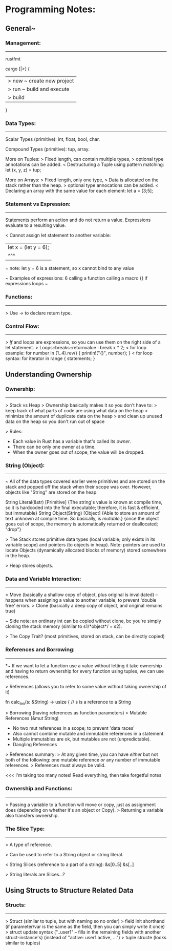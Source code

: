 

* Programming Notes:


** General~

*** Management:
-----------
rustfmt

cargo [|>] {
    |> new ~ create new project
    |> run ~ build and execute
    |> build
}

*** Data Types:
--------------

Scalar Types (primitive):
int, float, bool, char.

Compound Types (primitive):
tup, array.

More on Tuples:
> Fixed length, can contain multiple types, 
> optional type annotations can be added. 
< Destructuring a Tuple using pattern matching: 
	let (x, y, z) = tup;

More on Arrays:
> Fixed length, only one type, 
> Data is allocated on the stack rather than the heap. 
> optional type annocations can be added. 
< Declaring an array with the same value for each element:
	let a = [3;5];

*** Statement vs Expression:
-------------

 Statements perform an action and do not return a value.
 Expressions evaluate to a resulting value. 

< Cannot assign let statement to another variable:
  |    let x = (let y = 6);
  |             ^^^
  = note: let y = 6 is a statement, so x cannot bind to any value

~ Examples of expressions: 
	6
	calling a function
	calling a macro
	{}
	if expressions
	loops 
~

*** Functions:
--------------
> Use -> to declare return type. 

*** Control Flow:
--------------
> /If/ and loops are expressions, so you can use them on the right
  side of a let statement. 
> Loops::breaks::returnvalue : break x * 2;
< for loop example:
	for number in (1..4).rev() {
	    println!("{}", number);
	}
< for loop syntax:
    for iterator in range {
        statements;
    }




** Understanding Ownership

*** Ownership:
------------
> Stack vs Heap
> Ownership basically makes it so you don't have to:
  > keep track of what parts of code are using what data on the heap
  > minimize the amount of duplicate data on the heap
  > and clean up unused data on the heap so you don't run out of space

> Rules:
  - Each value in Rust has a variable that's called its /owner/.
  - There can be only one owner at a time.
  - When the owner goes out of scope, the value will be dropped.

*** String (Object):
----------------
~ All of the data types covered earlier were primitives and are stored
  on the stack and popped off the stack when their scope was over.
  However, objects like "String" are stored on the heap.

        String Literal(&str) [Primitive]
               {The string's value is known at compile time, so it is
                 hardcoded into the final executable; therefore, it is
                 fast & efficient, but immutable}
        String Object(String) [Object]
               {Able to store an amount of text unknown at compile time.
                 So basically, is /mutable/.}
               {once the object goes out of scope, the memory is
                 automatically returned or deallocated; "drop"}

> The Stack stores primitive data types (local variable; only exists in
  its variable scope) and pointers (to objects in heap).
        Note: pointers are used to locate Objects (dynamically allocated
        blocks of memory) stored somewhere in the heap.

> Heap stores objects.

*** Data and Variable Interaction:
----------------------
> Move (basically a shallow copy of object, plus original is invalidated)
    -- happens when assigning a value to another variable; to prevent
       'double free' errors.
> Clone (basically a deep copy of object, and original remains true)

~ Side note: an ordinary int can be copied without clone, bc you're
  simply cloning the stack memory (similar to s1/*object*/ = s2).

> The Copy Trait? (most primitives, stored on stack, can be directly
  copied)

*** References and Borrowing:
------------------
*~ If we want to let a function use a value without letting it take
  ownership and having to return ownership for every function using
  tuples, we can use references.

> References (allows you to refer to some value without taking ownership
  of it)

    fn calc_len(s: &String) -> usize { // s is a reference to a String

> Borrowing (having references as function parameters)
> Mutable References (&mut String)
    - No two mut references in a scope; to prevent 'data races'
    - Also cannot combine mutable and immutable references in a
      statement.
    - Multiple immutables are ok, but mutables are not (unpredictable).
    - Dangling References

> References summary:
  > At any given time, you can have /either/ but not both of the
    following: one mutable reference /or/ any number of immutable
    references.
  > References must always be valid.

<<< I'm taking too many notes! Read everything, then take forgetful notes

*** Ownership and Functions:
--------------------
> Passing a variable to a function will move or copy, just as assignment
  does (depending on whether it's an object or Copy).
> Returning a variable also transfers ownership.

*** The Slice Type:
------------
> A type of reference.

> Can be used to refer to a String object or string literal.

< String Slices (reference to a part of a string):
    &s[0..5]
    &s[..]

> String literals are Slices...?


** Using Structs to Structure Related Data

*** Structs:
--------------
> Struct (similar to tuple, but with naming so no order)
> field init shorthand (if parameter/var is the same as the field,
  then you can simply write it once)
> struct update syntax ("..user1" -- fills in the remaining fields with
  another struct-instance's) (instead of "active: user1.active, ...")
> tuple structe (looks similar to tuples)







